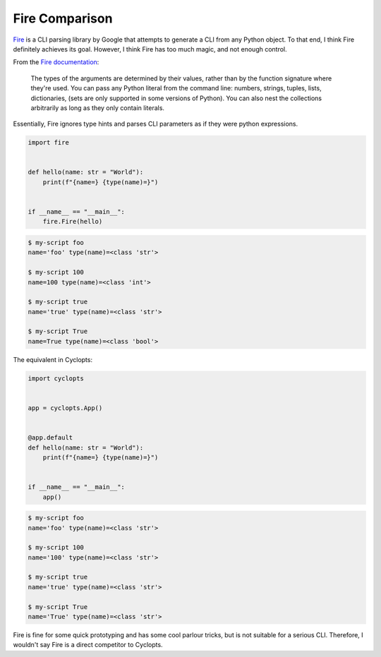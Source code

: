 ===============
Fire Comparison
===============
Fire_ is a CLI parsing library by Google that attempts to generate a CLI from any Python object.
To that end, I think Fire definitely achieves its goal.
However, I think Fire has too much magic, and not enough control.

From the `Fire documentation`_:

    The types of the arguments are determined by their values, rather than by the function signature where they're used.
    You can pass any Python literal from the command line: numbers, strings, tuples, lists, dictionaries, (sets are only supported in some versions of Python).
    You can also nest the collections arbitrarily as long as they only contain literals.

Essentially, Fire ignores type hints and parses CLI parameters as if they were python expressions.

.. code-block:: python

   import fire


   def hello(name: str = "World"):
       print(f"{name=} {type(name)=}")


   if __name__ == "__main__":
       fire.Fire(hello)

.. code-block:: console

   $ my-script foo
   name='foo' type(name)=<class 'str'>

   $ my-script 100
   name=100 type(name)=<class 'int'>

   $ my-script true
   name='true' type(name)=<class 'str'>

   $ my-script True
   name=True type(name)=<class 'bool'>


The equivalent in Cyclopts:

.. code-block:: python

   import cyclopts


   app = cyclopts.App()


   @app.default
   def hello(name: str = "World"):
       print(f"{name=} {type(name)=}")


   if __name__ == "__main__":
       app()

.. code-block:: console

   $ my-script foo
   name='foo' type(name)=<class 'str'>

   $ my-script 100
   name='100' type(name)=<class 'str'>

   $ my-script true
   name='true' type(name)=<class 'str'>

   $ my-script True
   name='True' type(name)=<class 'str'>

Fire is fine for some quick prototyping and has some cool parlour tricks, but is not suitable for a serious CLI.
Therefore, I wouldn't say Fire is a direct competitor to Cyclopts.



.. _Fire: https://github.com/google/python-fire
.. _Fire documentation: https://github.com/google/python-fire/blob/master/docs/guide.md#argument-parsing
